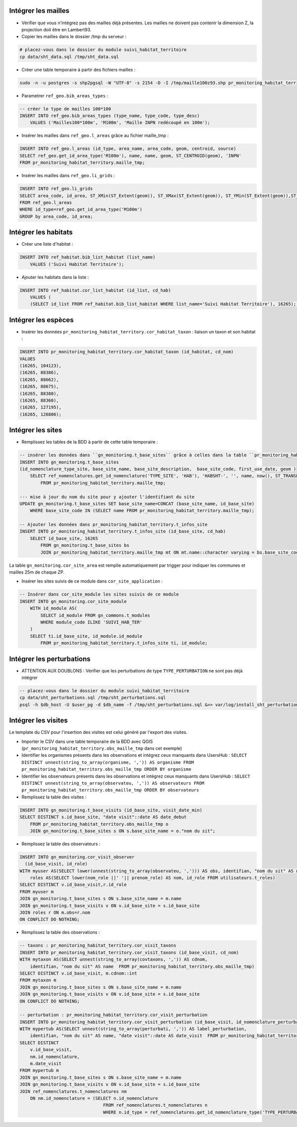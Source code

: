 
Intégrer les mailles
--------------------

* Vérifier que vous n'intégrez pas des mailles déjà présentes. Les mailles ne doivent pas contenir la dimension Z, la projection doit être en Lambert93.
* Copier les mailles dans le dossier /tmp du serveur :

.. code:: bash

    # placez-vous dans le dossier du module suivi_habitat_territoire
    cp data/sht_data.sql /tmp/sht_data.sql

* Créer une table temporaire à partir des fichiers mailles :

.. code:: bash

    sudo -n -u postgres -s shp2pgsql -W "UTF-8" -s 2154 -D -I /tmp/maille100z93.shp pr_monitoring_habitat_territory.maille_tmp | psql -h $db_host -U $user_pg -d $db_name &>> var/log/install_maille.log


* Parametrer ``ref_geo.bib_areas_types`` :

.. code:: sql

    -- créer le type de mailles 100*100
    INSERT INTO ref_geo.bib_areas_types (type_name, type_code, type_desc)
        VALUES ('Mailles100*100m', 'M100m', 'Maille INPN redécoupé en 100m');


* Insérer les mailles dans ``ref_geo.l_areas`` grâce au fichier maille_tmp :

.. code:: sql

    INSERT INTO ref_geo.l_areas (id_type, area_name, area_code, geom, centroid, source)
    SELECT ref_geo.get_id_area_type('M100m'), name, name, geom, ST_CENTROID(geom), 'INPN'
    FROM pr_monitoring_habitat_territory.maille_tmp;


* Insérer les mailles dans ``ref_geo.li_grids`` :

.. code:: sql

    INSERT INTO ref_geo.li_grids
    SELECT area_code, id_area, ST_XMin(ST_Extent(geom)), ST_XMax(ST_Extent(geom)), ST_YMin(ST_Extent(geom)),ST_YMax(ST_Extent(geom))
    FROM ref_geo.l_areas
    WHERE id_type=ref_geo.get_id_area_type('M100m')
    GROUP by area_code, id_area;


Intégrer les habitats
---------------------

* Créer une liste d'habitat :

.. code:: sql

    INSERT INTO ref_habitat.bib_list_habitat (list_name)
        VALUES ('Suivi Habitat Territoire');

* Ajouter les habitats dans la liste :

.. code:: sql

    INSERT INTO ref_habitat.cor_list_habitat (id_list, cd_hab)
        VALUES (
        (SELECT id_list FROM ref_habitat.bib_list_habitat WHERE list_name='Suivi Habitat Territoire'), 16265); -- CARICION INCURVAE


Intégrer les espèces
---------------------

* Insérer les données ``pr_monitoring_habitat_territory.cor_habitat_taxon`` : liaison un taxon et son habitat :

.. code:: sql

    INSERT INTO pr_monitoring_habitat_territory.cor_habitat_taxon (id_habitat, cd_nom)
    VALUES
    (16265, 104123),
    (16265, 88386),
    (16265, 88662),
    (16265, 88675),
    (16265, 88380),
    (16265, 88360),
    (16265, 127195),
    (16265, 126806);


Intégrer les sites
-------------------

* Remplissez les tables de la BDD à partir de cette table temporaire :

.. code:: sql

    -- insérer les données dans ``gn_monitoring.t_base_sites`` grâce à celles dans la table ``pr_monitoring_habitat_territory.maille_tmp``
    INSERT INTO gn_monitoring.t_base_sites
    (id_nomenclature_type_site, base_site_name, base_site_description,  base_site_code, first_use_date, geom )
        SELECT ref_nomenclatures.get_id_nomenclature('TYPE_SITE', 'HAB'), 'HABSHT-', '', name, now(), ST_TRANSFORM(ST_SetSRID(geom, MY_SRID_LOCAL), MY_SRID_WORLD)
            FROM pr_monitoring_habitat_territory.maille_tmp;

    --- mise à jour du nom du site pour y ajouter l'identifiant du site
    UPDATE gn_monitoring.t_base_sites SET base_site_name=CONCAT (base_site_name, id_base_site)
        WHERE base_site_code IN (SELECT name FROM pr_monitoring_habitat_territory.maille_tmp);

    -- Ajouter les données dans pr_monitoring_habitat_territory.t_infos_site
    INSERT INTO pr_monitoring_habitat_territory.t_infos_site (id_base_site, cd_hab)
        SELECT id_base_site, 16265
            FROM gn_monitoring.t_base_sites bs
            JOIN pr_monitoring_habitat_territory.maille_tmp mt ON mt.name::character varying = bs.base_site_code;


La table ``gn_monitoring.cor_site_area`` est remplie automatiquement par trigger pour indiquer les communes et mailles 25m de chaque ZP.

* Insérer les sites suivis de ce module dans ``cor_site_application`` :

.. code:: sql

    -- Insérer dans cor_site_module les sites suivis de ce module
    INSERT INTO gn_monitoring.cor_site_module
        WITH id_module AS(
            SELECT id_module FROM gn_commons.t_modules
            WHERE module_code ILIKE 'SUIVI_HAB_TER'
        )
        SELECT ti.id_base_site, id_module.id_module
            FROM pr_monitoring_habitat_territory.t_infos_site ti, id_module;


Intégrer les perturbations
--------------------------
* ATTENTION AUX DOUBLONS : Vérifier que les perturbations de type ``TYPE_PERTURBATION`` ne sont pas déjà intégrer

.. code:: bash

    -- placez-vous dans le dossier du module suivi_habitat_territoire
    cp data/sht_perturbations.sql /tmp/sht_perturbations.sql
    psql -h $db_host -U $user_pg -d $db_name -f /tmp/sht_perturbations.sql &>> var/log/install_sht_perturbations.log


Intégrer les visites
--------------------

Le template du CSV pour l'insertion des visites est celui généré par l'export des visites.

* Importer le CSV dans une table temporaire de la BDD avec QGIS (``pr_monitoring_habitat_territory.obs_maille_tmp`` dans cet exemple)
* Identifier les organismes présents dans les observations et intégrez ceux manquants dans UsersHub : ``SELECT DISTINCT unnest(string_to_array(organisme, ',')) AS organisme FROM pr_monitoring_habitat_territory.obs_maille_tmp ORDER BY organisme``
* Identifier les observateurs présents dans les observations et intégrez ceux manquants dans UsersHub : ``SELECT DISTINCT unnest(string_to_array(observateu, ',')) AS observateurs FROM pr_monitoring_habitat_territory.obs_maille_tmp ORDER BY observateurs``
* Remplissez la table des visites :

.. code:: sql

    INSERT INTO gn_monitoring.t_base_visits (id_base_site, visit_date_min)
    SELECT DISTINCT s.id_base_site, "date visit"::date AS date_debut
        FROM pr_monitoring_habitat_territory.obs_maille_tmp o
        JOIN gn_monitoring.t_base_sites s ON s.base_site_name = o."nom du sit";

* Remplissez la table des observateurs :

.. code:: sql

    INSERT INTO gn_monitoring.cor_visit_observer
      (id_base_visit, id_role)
    WITH myuser AS(SELECT lower(unnest(string_to_array(observateu, ','))) AS obs, identifian, "nom du sit" AS name  FROM pr_monitoring_habitat_territory.obs_maille_tmp),
        roles AS(SELECT lower(nom_role ||' '|| prenom_role) AS nom, id_role FROM utilisateurs.t_roles)
    SELECT DISTINCT v.id_base_visit,r.id_role
    FROM myuser m
    JOIN gn_monitoring.t_base_sites s ON s.base_site_name = m.name
    JOIN gn_monitoring.t_base_visits v ON v.id_base_site = s.id_base_site
    JOIN roles r ON m.obs=r.nom
    ON CONFLICT DO NOTHING;

* Remplissez la table des observations :

.. code:: sql

    -- taxons : pr_monitoring_habitat_territory.cor_visit_taxons
    INSERT INTO pr_monitoring_habitat_territory.cor_visit_taxons (id_base_visit, cd_nom)
    WITH mytaxon AS(SELECT unnest(string_to_array(covtaxons, ',')) AS cdnom,
        identifian, "nom du sit" AS name  FROM pr_monitoring_habitat_territory.obs_maille_tmp)
    SELECT DISTINCT v.id_base_visit, m.cdnom::int
    FROM mytaxon m
    JOIN gn_monitoring.t_base_sites s ON s.base_site_name = m.name
    JOIN gn_monitoring.t_base_visits v ON v.id_base_site = s.id_base_site
    ON CONFLICT DO NOTHING;

    -- perturbation : pr_monitoring_habitat_territory.cor_visit_perturbation
    INSERT INTO pr_monitoring_habitat_territory.cor_visit_perturbation (id_base_visit, id_nomenclature_perturbation, create_date)
    WITH mypertub AS(SELECT unnest(string_to_array(perturbati, ',')) AS label_perturbation,
        identifian, "nom du sit" AS name, "date visit"::date AS date_visit  FROM pr_monitoring_habitat_territory.obs_maille_tmp)
    SELECT DISTINCT
        v.id_base_visit,
        nm.id_nomenclature,
        m.date_visit
    FROM mypertub m
    JOIN gn_monitoring.t_base_sites s ON s.base_site_name = m.name
    JOIN gn_monitoring.t_base_visits v ON v.id_base_site = s.id_base_site
    JOIN ref_nomenclatures.t_nomenclatures nm
        ON nm.id_nomenclature = (SELECT n.id_nomenclature
                                    FROM ref_nomenclatures.t_nomenclatures n
                                    WHERE n.id_type = ref_nomenclatures.get_id_nomenclature_type('TYPE_PERTURBATION') AND 'Arrachage' = n.mnemonique LIMIT 1);

